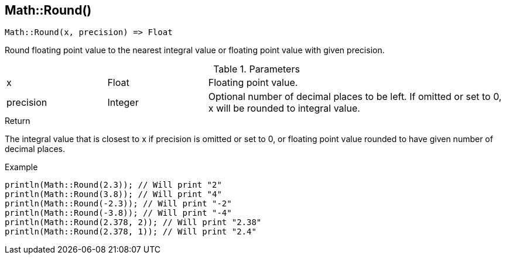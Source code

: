 [.nxsl-function]
[[func-math-round]]
== Math::Round()

[source,c]
----
Math::Round(x, precision) => Float
----

Round floating point value to the nearest integral value or floating point value with given precision.

.Parameters
[cols="1,1,3" grid="none", frame="none"]
|===
|x|Float|Floating point value.
|precision|Integer|Optional number of decimal places to be left. If omitted or set to 0, x will be rounded to integral value.
|===

.Return
The integral value that is closest to x if precision is omitted or set to 0, or floating point value rounded to have given number of decimal places.

.Example
[.source]
....
println(Math::Round(2.3)); // Will print "2"
println(Math::Round(3.8)); // Will print "4"
println(Math::Round(-2.3)); // Will print "-2"
println(Math::Round(-3.8)); // Will print "-4"
println(Math::Round(2.378, 2)); // Will print "2.38"
println(Math::Round(2.378, 1)); // Will print "2.4"
....
